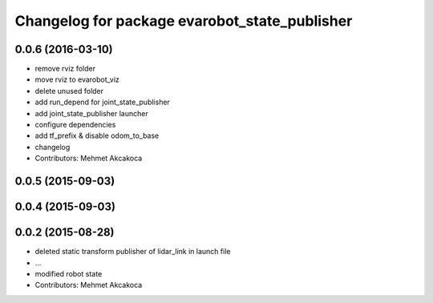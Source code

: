^^^^^^^^^^^^^^^^^^^^^^^^^^^^^^^^^^^^^^^^^^^^^^
Changelog for package evarobot_state_publisher
^^^^^^^^^^^^^^^^^^^^^^^^^^^^^^^^^^^^^^^^^^^^^^

0.0.6 (2016-03-10)
------------------
* remove rviz folder
* move rviz to evarobot_viz
* delete unused folder
* add run_depend for joint_state_publisher
* add joint_state_publisher launcher
* configure dependencies
* add tf_prefix & disable odom_to_base
* changelog
* Contributors: Mehmet Akcakoca

0.0.5 (2015-09-03)
------------------

0.0.4 (2015-09-03)
------------------

0.0.2 (2015-08-28)
------------------
* deleted static transform publisher of lidar_link in launch file
* ...
* modified robot state
* Contributors: Mehmet Akcakoca
